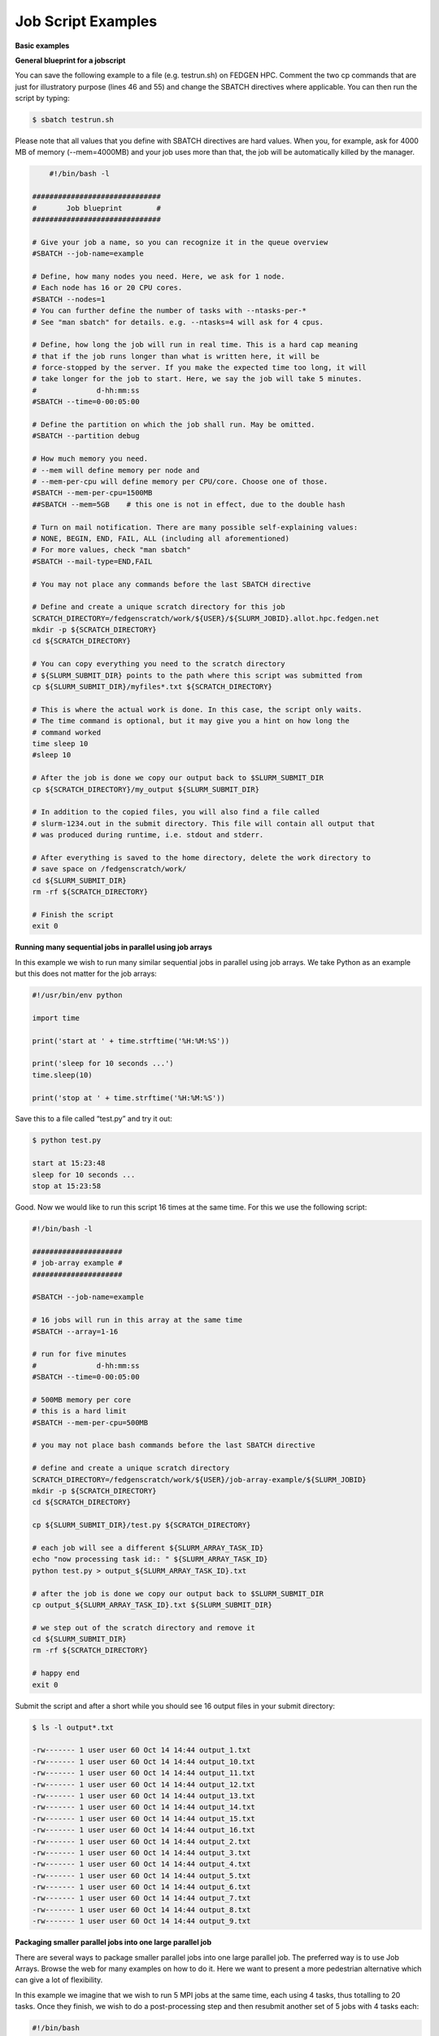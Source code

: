 **Job Script Examples**
--------------------------

**Basic examples**

**General blueprint for a jobscript**

You can save the following example to a file (e.g. testrun.sh) on FEDGEN
HPC. Comment the two cp commands that are just for illustratory purpose
(lines 46 and 55) and change the SBATCH directives where applicable. You
can then run the script by typing:

.. code-block:: python

  $ sbatch testrun.sh

Please note that all values that you define with SBATCH directives are
hard values. When you, for example, ask for 4000 MB of memory
(--mem=4000MB) and your job uses more than that, the job will be
automatically killed by the manager.

.. code-block:: python

        #!/bin/bash -l
    
    ##############################
    #       Job blueprint        #
    ##############################
    
    # Give your job a name, so you can recognize it in the queue overview
    #SBATCH --job-name=example
    
    # Define, how many nodes you need. Here, we ask for 1 node.
    # Each node has 16 or 20 CPU cores.
    #SBATCH --nodes=1
    # You can further define the number of tasks with --ntasks-per-*
    # See "man sbatch" for details. e.g. --ntasks=4 will ask for 4 cpus.
    
    # Define, how long the job will run in real time. This is a hard cap meaning
    # that if the job runs longer than what is written here, it will be
    # force-stopped by the server. If you make the expected time too long, it will
    # take longer for the job to start. Here, we say the job will take 5 minutes.
    #              d-hh:mm:ss
    #SBATCH --time=0-00:05:00
    
    # Define the partition on which the job shall run. May be omitted.
    #SBATCH --partition debug
    
    # How much memory you need.
    # --mem will define memory per node and
    # --mem-per-cpu will define memory per CPU/core. Choose one of those.
    #SBATCH --mem-per-cpu=1500MB
    ##SBATCH --mem=5GB    # this one is not in effect, due to the double hash
    
    # Turn on mail notification. There are many possible self-explaining values:
    # NONE, BEGIN, END, FAIL, ALL (including all aforementioned)
    # For more values, check "man sbatch"
    #SBATCH --mail-type=END,FAIL
    
    # You may not place any commands before the last SBATCH directive
    
    # Define and create a unique scratch directory for this job
    SCRATCH_DIRECTORY=/fedgenscratch/work/${USER}/${SLURM_JOBID}.allot.hpc.fedgen.net
    mkdir -p ${SCRATCH_DIRECTORY}
    cd ${SCRATCH_DIRECTORY}
    
    # You can copy everything you need to the scratch directory
    # ${SLURM_SUBMIT_DIR} points to the path where this script was submitted from
    cp ${SLURM_SUBMIT_DIR}/myfiles*.txt ${SCRATCH_DIRECTORY}
    
    # This is where the actual work is done. In this case, the script only waits.
    # The time command is optional, but it may give you a hint on how long the
    # command worked
    time sleep 10
    #sleep 10
    
    # After the job is done we copy our output back to $SLURM_SUBMIT_DIR
    cp ${SCRATCH_DIRECTORY}/my_output ${SLURM_SUBMIT_DIR}
    
    # In addition to the copied files, you will also find a file called
    # slurm-1234.out in the submit directory. This file will contain all output that
    # was produced during runtime, i.e. stdout and stderr.
    
    # After everything is saved to the home directory, delete the work directory to
    # save space on /fedgenscratch/work/
    cd ${SLURM_SUBMIT_DIR}
    rm -rf ${SCRATCH_DIRECTORY}
    
    # Finish the script
    exit 0


**Running many sequential jobs in parallel using job arrays**

In this example we wish to run many similar sequential jobs in parallel
using job arrays. We take Python as an example but this does not matter
for the job arrays:

.. code-block:: python

    #!/usr/bin/env python
    
    import time
    
    print('start at ' + time.strftime('%H:%M:%S'))
    
    print('sleep for 10 seconds ...')
    time.sleep(10)
    
    print('stop at ' + time.strftime('%H:%M:%S'))


Save this to a file called “test.py” and try it out:

.. code-block:: python

    $ python test.py

    start at 15:23:48
    sleep for 10 seconds ...
    stop at 15:23:58


Good. Now we would like to run this script 16 times at the same time.
For this we use the following script:

.. code-block:: python

    #!/bin/bash -l
    
    #####################
    # job-array example #
    #####################
    
    #SBATCH --job-name=example
    
    # 16 jobs will run in this array at the same time
    #SBATCH --array=1-16
    
    # run for five minutes
    #              d-hh:mm:ss
    #SBATCH --time=0-00:05:00
    
    # 500MB memory per core
    # this is a hard limit
    #SBATCH --mem-per-cpu=500MB
    
    # you may not place bash commands before the last SBATCH directive
    
    # define and create a unique scratch directory
    SCRATCH_DIRECTORY=/fedgenscratch/work/${USER}/job-array-example/${SLURM_JOBID}
    mkdir -p ${SCRATCH_DIRECTORY}
    cd ${SCRATCH_DIRECTORY}
    
    cp ${SLURM_SUBMIT_DIR}/test.py ${SCRATCH_DIRECTORY}
    
    # each job will see a different ${SLURM_ARRAY_TASK_ID}
    echo "now processing task id:: " ${SLURM_ARRAY_TASK_ID}
    python test.py > output_${SLURM_ARRAY_TASK_ID}.txt
    
    # after the job is done we copy our output back to $SLURM_SUBMIT_DIR
    cp output_${SLURM_ARRAY_TASK_ID}.txt ${SLURM_SUBMIT_DIR}
    
    # we step out of the scratch directory and remove it
    cd ${SLURM_SUBMIT_DIR}
    rm -rf ${SCRATCH_DIRECTORY}
    
    # happy end
    exit 0

Submit the script and after a short while you should see 16 output files
in your submit directory:

.. code-block:: python
    
    $ ls -l output*.txt
    
    -rw------- 1 user user 60 Oct 14 14:44 output_1.txt
    -rw------- 1 user user 60 Oct 14 14:44 output_10.txt
    -rw------- 1 user user 60 Oct 14 14:44 output_11.txt
    -rw------- 1 user user 60 Oct 14 14:44 output_12.txt
    -rw------- 1 user user 60 Oct 14 14:44 output_13.txt
    -rw------- 1 user user 60 Oct 14 14:44 output_14.txt
    -rw------- 1 user user 60 Oct 14 14:44 output_15.txt
    -rw------- 1 user user 60 Oct 14 14:44 output_16.txt
    -rw------- 1 user user 60 Oct 14 14:44 output_2.txt
    -rw------- 1 user user 60 Oct 14 14:44 output_3.txt
    -rw------- 1 user user 60 Oct 14 14:44 output_4.txt
    -rw------- 1 user user 60 Oct 14 14:44 output_5.txt
    -rw------- 1 user user 60 Oct 14 14:44 output_6.txt
    -rw------- 1 user user 60 Oct 14 14:44 output_7.txt
    -rw------- 1 user user 60 Oct 14 14:44 output_8.txt
    -rw------- 1 user user 60 Oct 14 14:44 output_9.txt


**Packaging smaller parallel jobs into one large parallel job**

There are several ways to package smaller parallel jobs into one large
parallel job. The preferred way is to use Job Arrays. Browse the web for
many examples on how to do it. Here we want to present a more pedestrian
alternative which can give a lot of flexibility.

In this example we imagine that we wish to run 5 MPI jobs at the same
time, each using 4 tasks, thus totalling to 20 tasks. Once they finish,
we wish to do a post-processing step and then resubmit another set of 5
jobs with 4 tasks each:

.. code-block:: python

    #!/bin/bash
    
    #SBATCH --job-name=example
    #SBATCH --ntasks=20
    #SBATCH --time=0-00:05:00
    #SBATCH --mem-per-cpu=500MB
    
    cd ${SLURM_SUBMIT_DIR}
    
    # first set of parallel runs
    mpirun -n 4 ./my-binary &
    mpirun -n 4 ./my-binary &
    mpirun -n 4 ./my-binary &
    mpirun -n 4 ./my-binary &
    mpirun -n 4 ./my-binary &
    
    wait
    
    # here a post-processing step
    # ...
    
    # another set of parallel runs
    mpirun -n 4 ./my-binary &
    mpirun -n 4 ./my-binary &
    mpirun -n 4 ./my-binary &
    mpirun -n 4 ./my-binary &
    mpirun -n 4 ./my-binary &
    
    wait
    
    exit 0


The wait commands are important here - the run script will only continue
once all commands started with & have completed.


**Example on how to allocate entire memory on one node**

.. code-block:: python

    #!/bin/bash -l
    
    ###################################################
    # Example for a job that consumes a lot of memory #
    ###################################################
    
    #SBATCH --job-name=example
    
    # we ask for 1 node
    #SBATCH --nodes=1
    
    # run for five minutes
    #              d-hh:mm:ss
    #SBATCH --time=0-00:05:00
    
    # total memory for this job
    # this is a hard limit
    # note that if you ask for more than one CPU has, your account gets
    # charged for the other (idle) CPUs as well
    #SBATCH --mem=31000MB
    
    # turn on all mail notification
    #SBATCH --mail-type=ALL
    
    # you may not place bash commands before the last SBATCH directive
    
    # define and create a unique scratch directory
    SCRATCH_DIRECTORY=/fedgenscratch/work/${USER}/example/${SLURM_JOBID}
    mkdir -p ${SCRATCH_DIRECTORY}
    cd ${SCRATCH_DIRECTORY}
    
    # we copy everything we need to the scratch directory
    # ${SLURM_SUBMIT_DIR} points to the path where this script was submitted from
    cp ${SLURM_SUBMIT_DIR}/my_binary.x ${SCRATCH_DIRECTORY}
    
    # we execute the job and time it
    time ./my_binary.x > my_output
    
    # after the job is done we copy our output back to $SLURM_SUBMIT_DIR
    cp ${SCRATCH_DIRECTORY}/my_output ${SLURM_SUBMIT_DIR}
    
    # we step out of the scratch directory and remove it
    cd ${SLURM_SUBMIT_DIR}
    rm -rf ${SCRATCH_DIRECTORY}
    
    # happy end
    exit 0

**How to recover files before a job times out**

Possibly you would like to clean up the work directory or recover files
for restart in case a job times out. In this example we ask Slurm to
send a signal to our script 120 seconds before it times out to give us a
chance to perform clean-up actions.

.. code-block:: python

    #!/bin/bash -l
    
    # job name
    #SBATCH --job-name=example
    
    # replace this by your account
    #SBATCH --account=...
    
    # one core only
    #SBATCH --ntasks=1
    
    # we give this job 4 minutes
    #SBATCH --time=0-00:04:00
    
    # asks SLURM to send the USR1 signal 120 seconds before end of the time limit
    #SBATCH --signal=B:USR1@120
    
    # define the handler function
    # note that this is not executed here, but rather
    # when the associated signal is sent
    your_cleanup_function()
    {
        echo "function your_cleanup_function called at $(date)"
        # do whatever cleanup you want here
    }
    
    # call your_cleanup_function once we receive USR1 signal
    trap 'your_cleanup_function' USR1
    
    echo "starting calculation at $(date)"
    
    # the calculation "computes" (in this case sleeps) for 1000 seconds
    # but we asked slurm only for 240 seconds so it will not finish
    # the "&" after the compute step and "wait" are important
    sleep 1000 &
    wait


**OpenMP and MPI**

You can download the examples given here to a file (e.g. smpijob.sh) and
start it with:

.. code-block:: python

    $ sbatch mpijob.sh


**Example for an OpenMP job**

.. code-block:: python

    #!/bin/bash -l
    
    #############################
    # example for an OpenMP job #
    #############################
    
    #SBATCH --job-name=example
    
    # we ask for 1 task with 20 cores
    #SBATCH --nodes=1
    #SBATCH --ntasks-per-node=1
    #SBATCH --cpus-per-task=20
    
    # exclusive makes all memory available
    #SBATCH --exclusive
    
    # run for five minutes
    #              d-hh:mm:ss
    #SBATCH --time=0-00:05:00
    
    # turn on all mail notification
    #SBATCH --mail-type=ALL
    
    # you may not place bash commands before the last SBATCH directive
    
    # define and create a unique scratch directory
    SCRATCH_DIRECTORY=/fedgenscratch/work/${USER}/example/${SLURM_JOBID}
    mkdir -p ${SCRATCH_DIRECTORY}
    cd ${SCRATCH_DIRECTORY}
    
    # we copy everything we need to the scratch directory
    # ${SLURM_SUBMIT_DIR} points to the path where this script was submitted from
    cp ${SLURM_SUBMIT_DIR}/my_binary.x ${SCRATCH_DIRECTORY}
    
    # we set OMP_NUM_THREADS to the number of available cores
    export OMP_NUM_THREADS=${SLURM_CPUS_PER_TASK}
    
    # we execute the job and time it
    time ./my_binary.x > my_output
    
    # after the job is done we copy our output back to $SLURM_SUBMIT_DIR
    cp ${SCRATCH_DIRECTORY}/my_output ${SLURM_SUBMIT_DIR}
    
    # we step out of the scratch directory and remove it
    cd ${SLURM_SUBMIT_DIR}
    rm -rf ${SCRATCH_DIRECTORY}
    
    # happy end
    exit 0



**Example for a MPI job**

.. code-block:: python

    #!/bin/bash -l
    
    ##########################
    # example for an MPI job #
    ##########################
    
    #SBATCH --job-name=example
    
    # 80 MPI tasks in total
    # FEDGEN HPC has 16 or 20 cores/node and therefore we take
    # a number that is divisible by both
    #SBATCH --ntasks=80
    
    # run for five minutes
    #              d-hh:mm:ss
    #SBATCH --time=0-00:05:00
    
    # 500MB memory per core
    # this is a hard limit
    #SBATCH --mem-per-cpu=500MB
    
    # turn on all mail notification
    #SBATCH --mail-type=ALL
    
    # you may not place bash commands before the last SBATCH directive
    
    # define and create a unique scratch directory
    SCRATCH_DIRECTORY=/fedgenscratch/work/${USER}/example/${SLURM_JOBID}
    mkdir -p ${SCRATCH_DIRECTORY}
    cd ${SCRATCH_DIRECTORY}
    
    # we copy everything we need to the scratch directory
    # ${SLURM_SUBMIT_DIR} points to the path where this script was submitted from
    cp ${SLURM_SUBMIT_DIR}/my_binary.x ${SCRATCH_DIRECTORY}
    
    # we execute the job and time it
    time mpirun -np $SLURM_NTASKS ./my_binary.x > my_output
    
    # after the job is done we copy our output back to $SLURM_SUBMIT_DIR
    cp ${SCRATCH_DIRECTORY}/my_output ${SLURM_SUBMIT_DIR}
    
    # we step out of the scratch directory and remove it
    cd ${SLURM_SUBMIT_DIR}
    rm -rf ${SCRATCH_DIRECTORY}
    
    # happy end
    exit 0


**Example for a hybrid MPI/OpenMP job**

.. code-block:: python


    #!/bin/bash -l
    
    #######################################
    # example for a hybrid MPI OpenMP job #
    #######################################
    
    #SBATCH --job-name=example
    
    # we ask for 4 MPI tasks with 10 cores each
    #SBATCH --nodes=2
    #SBATCH --ntasks-per-node=2
    #SBATCH --cpus-per-task=10
    
    # run for five minutes
    #              d-hh:mm:ss
    #SBATCH --time=0-00:05:00
    
    # 500MB memory per core
    # this is a hard limit
    #SBATCH --mem-per-cpu=500MB
    
    # turn on all mail notification
    #SBATCH --mail-type=ALL
    
    # you may not place bash commands before the last SBATCH directive
    
    # define and create a unique scratch directory
    SCRATCH_DIRECTORY=/fedgenscratch/work/${USER}/example/${SLURM_JOBID}
    mkdir -p ${SCRATCH_DIRECTORY}
    cd ${SCRATCH_DIRECTORY}
    
    # we copy everything we need to the scratch directory
    # ${SLURM_SUBMIT_DIR} points to the path where this script was submitted from
    cp ${SLURM_SUBMIT_DIR}/my_binary.x ${SCRATCH_DIRECTORY}
    
    # we set OMP_NUM_THREADS to the number cpu cores per MPI task
    export OMP_NUM_THREADS=${SLURM_CPUS_PER_TASK}
    
    # we execute the job and time it
    time mpirun -np $SLURM_NTASKS ./my_binary.x > my_output
    
    # after the job is done we copy our output back to $SLURM_SUBMIT_DIR
    cp ${SCRATCH_DIRECTORY}/my_output ${SLURM_SUBMIT_DIR}
    
    # we step out of the scratch directory and remove it
    cd ${SLURM_SUBMIT_DIR}
    rm -rf ${SCRATCH_DIRECTORY}
    
    # happy end
    exit 0

If you want to start more than one MPI rank per node you can
use --ntasks-per-node in combination with --nodes:

.. code-block:: python
    *#SBATCH --nodes=4 --ntasks-per-node=2 --cpus-per-task=8*

This will start 2 MPI tasks each on 4 nodes, where each task can use up
to 8 threads


**Message passing example (MPI)**

.. code-block:: python

    #!/bin/bash
    #
    #SBATCH --job-name=test_mpi
    #SBATCH --output=res_mpi.txt
    #
    #SBATCH --ntasks=4
    #SBATCH --time=10:00
    #SBATCH --mem-per-cpu=100
    
    module load OpenMPI
    srun hello.mpi


Request four cores on the cluster for 10 minutes, using 100 MB of RAM
per core. Assuming hello.mpi was compiled with MPI support, srun will
create four instances of it, on the nodes allocated by Slurm.

You can try the above example by downloading the example `hello world
program from
Wikipedia <https://en.wikipedia.org/wiki/Message_Passing_Interface#Example_program>`__ (name
it for instance wiki_mpi_example.c), and compiling it with

.. code-block:: python

    module load OpenMPI
    mpicc wiki_mpi_example.c -o hello.mpi


The res_mpi.txt file should contain something like

.. code-block:: python


    We have 4 processors
    Hello 1! Processor 1 reporting for duty
    Hello 2! Processor 2 reporting for duty
    Hello 3! Processor 3 reporting for duty


**Shared memory example (OpenMP)**

.. code-block:: python

    #!/bin/bash
    #
    #SBATCH --job-name=test_omp
    #SBATCH --output=res_omp.txt
    #
    #SBATCH --ntasks=1
    #SBATCH --cpus-per-task=4
    #SBATCH --time=10:00
    #SBATCH --mem-per-cpu=100
    
    export OMP_NUM_THREADS=$SLURM_CPUS_PER_TASK
    srun ./hello.omp



The job will be run in an allocation where four cores have been reserved
on the same compute node.

You can try it by using the `hello world program from
Wikipedia <https://en.wikipedia.org/wiki/Openmp#C>`__ (name it for
instance wiki_omp_example.c) and compiling it with

.. code-block:: python

    gcc -fopenmp wiki_omp_example.c -o hello.omp

The res_omp.txt file should contain something like

.. code-block:: python

    Hello World from thread 0
    Hello World from thread 3
    Hello World from thread 1
    Hello World from thread 2
    There are 4 threads

**Embarrassingly parallel workload example (job array)**

This setup is useful for problems based on **random draws** (e.g.
Monte-Carlo simulations). In such cases, you can have four programs
drawing 1000 random samples and combining their output afterwards (with
another program) you get the equivalent of drawing 4000 samples.

Another typical use of this setting is **parameter sweep**. In this case
the same computation is carried on several times by a given code,
differing only in the initial value of some high-level parameter for
each run. An example could be the optimisation of an integer-valued
parameter through range scanning in a **job array**:

.. code-block:: python

    #!/bin/bash
    #
    #SBATCH --job-name=test_emb_arr
    #SBATCH --output=res_emb_arr.txt
    #
    #SBATCH --ntasks=1
    #SBATCH --time=10:00
    #SBATCH --mem-per-cpu=100
    #
    #SBATCH --array=1-8
    
    srun ./my_program.exe $SLURM_ARRAY_TASK_ID


In that configuration, the command my_program.exe will be run eight
times, creating eight distinct jobs, each time with a different argument
passed with the environment variable defined by
slurm **SLURM_ARRAY_TASK_ID** ranging from 1 to 8, as specified by
the --array parameter.

The same idea can be used to process **several data files**. To
different instances of the program we must pass a different file to
read, based upon the value set in the $SLURM\_\* environment variable.
For instance, assuming there are exactly eight files in /path/to/data we
can create the following script:

.. code-block:: python

    #!/bin/bash
    #
    #SBATCH --job-name=test_emb_arr
    #SBATCH --output=res_emb_arr.txt
    #
    #SBATCH --ntasks=1
    #SBATCH --time=10:00
    #SBATCH --mem-per-cpu=100
    #
    #SBATCH --array=0-7
    
    FILES=(/path/to/data/*)
    
    srun ./my_program.exe ${FILES[$SLURM_ARRAY_TASK_ID]}

In this case, eight jobs will be submitted, each with a different
filename given as an argument to my_program.exe defined in the
array FILES[]. As the FILES[] Bash array is zero-indexed, the Slurm job
array IDs must also start at 0 so the argument is --array=0-7. One pain
point is that the number of files in the directory must match the number
of jobs in the array.

Note that the same recipe can be used with a numerical argument that is
not simply an integer sequence, by defining a Bash
array ARGS[] containing the desired values:

.. code-block:: python
    
    ARGS=(0.05 0.25 0.5 1 2 5 100)
    
    srun ./my_program.exe ${ARGS[$SLURM_ARRAY_TASK_ID]}

Here again, the Slurm job array numbering must start at 0 to make sure
all items in the ARGS[] Bash array are processed.

**Warning**

  If the running time of your program is small, say ten minutes or less,
  creating a job array will incur a lot of overhead and you should
  consider *packing* your jobs.

**Packed jobs example**

By default, the srun command in a submission script inherits all
non-GRES resource allocated in the job, but with the --exact parameter,
you can split the resource and allocate them to multiple steps in
parallel.

As an example, the following job submission script will ask Slurm for 8
CPUs, then it will run the myprog program 1000 times with arguments
passed from 1 to 1000. But with the -N1 -n1 -c1 --exact option, it will
control that at any point in time only 8 instances are effectively
running, each being allocated one CPU. You can at this point decide to
allocate several CPUs or tasks by adapting the corresponding parameters.

.. code-block:: python

    #! /bin/bash
    #
    #SBATCH --ntasks=8
    for i in {1..1000}
    do
       srun -N1 -n1 -c1 --exact ./myprog $i &
    done
    wait

The for-loop can be replaced with GNU parallel if installed on your
system:

.. code-block:: python

    parallel -P $SLURM_NTASKS srun -N1 -c1 -n1 --exact ./myprog :::
    {1..1000}

Similarly, many files can be processed with one job submission script.
The following script will run myprog for every file in /path/to/data,
but maximum 8 at a time, and using one CPU per task.

.. code-block:: python

    #! /bin/bash
    #
    #SBATCH --ntasks=8
    for file in /path/to/data/*
    do
       srun -N1 -n1 -c1 --exact ./myprog $file &
    done
    wait

Here again the for-loop can be replaced with another command, xargs:

.. code-block:: python

find /path/to/data -print0 \| xargs -0 -n1 -P $SLURM_NTASKS srun -n1
--exclusive ./myprog

**Master/worker program example**

.. code-block:: python

    #!/bin/bash
    #
    #SBATCH --job-name=test_ms
    #SBATCH --output=res_ms.txt
    #
    #SBATCH --ntasks=4
    #SBATCH --time=10:00
    #SBATCH --mem-per-cpu=100
    
    srun --multi-prog multi.conf

With file multi.conf being, for example, as follows

.. code-block:: python

    0 echo I am the Master
    1-3 echo I am worker %t

The above instructs Slurm to create four tasks (or processes), one
running echo 'I am the Master', and the other 3
running echo I am worker %t. The %t placeholder will be replaced with
the task id. This is typically used in a **producer/consumer** setup
where one program (the master) create computing tasks for the other
program (the workers) to perform.

Upon completion of the above job, file res_ms.txt will contain

.. code-block:: python

    I am worker 2
    I am worker 3
    I am worker 1
    I am the Master

though not necessarily in the same order.


**Hybrid jobs**

You can mix multi-processing (MPI) and multi-threading (OpenMP) in the
same job, simply like this:

.. code-block:: python

    #! /bin/bash
    #
    #SBATCH --ntasks=8
    #SBATCH --cpus-per-task=4
    module load OpenMPI
    export OMP_NUM_THREADS=$SLURM_CPUS_PER_TASK
    srun ./myprog
    or even a job array of hybrid jobs:
    #! /bin/bash
    #
    #SBATCH --array=1-10
    #SBATCH --ntasks=8
    #SBATCH --cpus-per-task=4
    module load OpenMPI
    export OMP_NUM_THREADS=$SLURM_CPUS_PER_TASK
    srun ./myprog $SLURM_ARRAY_TASK_ID

**GPU jobs**

If you want to claim a GPU for your job, you need to specify the
GRES `Generic Resource
Scheduling <https://slurm.schedmd.com/gres.html>`__ parameter in your
job script. Please note that GPUs are only available in a specific
partition whose name depends on the cluster.

.. code-block:: python

    #SBATCH --partition=PostP
    #SBATCH --gres=gpu:1

A sample job file requesting a node with a GPU could look like this:

.. code-block:: python

    #!/bin/bash
    #SBATCH --job-name=example
    #SBATCH --ntasks=1
    #SBATCH --time=1:00:00
    #SBATCH --mem-per-cpu=1000
    #SBATCH --partition=gpu
    #SBATCH --gres=gpu:1
    
    module load CUDA
    
    srun ./my_cuda_program


**Settings for OpenMP and MPI jobs**

**Single node jobs**

For applications that are not optimized for HPC (high performance
computing) systems like simple python or R scripts and a lot of software
which is optimized for desktop PCs.

**Simple applications and scripts**

Many simple tools and scripts are not parallelized at all and therefore
won’t profit from more than one CPU core.

+-----------------+----------------------------------------------------+
| **Parameter**   | **Function**                                       |
+=================+====================================================+
| –nodes=1        | Start a unparallized job on only one node          |
+-----------------+----------------------------------------------------+
| –nt             | For OpenMP, only one task is necessary             |
| asks-per-node=1 |                                                    |
+-----------------+----------------------------------------------------+
| –               | Just one CPU core will be used.                    |
| cpus-per-task=1 |                                                    |
+-----------------+----------------------------------------------------+
| –mem=<MB>       | Memory (RAM) for the job. Number followed by unit  |
|                 | prefix, e.g. 16G                                   |
+-----------------+----------------------------------------------------+

If you are unsure if your application can benefit from more cores try a
higher number and observe the load of your job. If it stays at
approximately one there is no need to ask for more than one.

**OpenMP applications**

OpenMP (Open Multi-Processing) is a multiprocessing library is often
used for programs on shared memory systems. Shared memory describes
systems which share the memory between all processing units (CPU cores),
so that each process can access all data on that system.

+-----------------------+----------------------------------------------+
| **Parameter**         | **Function**                                 |
+=======================+==============================================+
| –nodes=1              | Start a parallel job for a shared memory     |
|                       | system on only one node                      |
+-----------------------+----------------------------------------------+
| –ntasks-per-node=1    | For OpenMP, only one task is necessary       |
+-----------------------+----------------------------------------------+
| –cpus-p               | Number of threads (CPU cores) to use         |
| er-task=<num_threads> |                                              |
+-----------------------+----------------------------------------------+
| –mem=<MB>             | Memory (RAM) for the job. Number followed by |
|                       | unit prefix, e.g. 16G                        |
+-----------------------+----------------------------------------------+

**Multiple node jobs (MPI)**

Depending on the frequency and bandwidth demand of your setup, you can
either just start a number of MPI tasks or request whole nodes. While
using whole nodes guarantees that a low latency and high bandwidth it
usually results in a longer queuing time compared to cluster wide job.
With the latter the SLURM manager can distribute your task across all
nodes of stallo and utilize otherwise unused cores on nodes which for
example run a 16 core job on a 20 core node. This usually results in
shorter queuing times but slower inter-process connection speeds.

We strongly advice all users to ask for a given set of cores when
submitting multi-core jobs. To make sure that you utilize full nodes,
you should ask for sets that adds up to both 16 and 20 (80, 160 etc) due
to the hardware specifics of Stallo i.e. submit the job
with --ntasks=80 **if** your application scales to this number of tasks.

This will make the best use of the resources and give the most
predictable execution times. If your job requires more than the default
available memory per core (32 GB/node gives 2 GB/core for 16 core nodes
and 1.6GB/core for 20 core nodes) you should adjust this need with the
following command: #SBATCH --mem-per-cpu=4GB When doing this, the batch
system will automatically allocate 8 cores or less per node.

**To use whole nodes**

+----------------+-----------------------------------------------------+
| **Parameter**  | **Function**                                        |
+================+=====================================================+
| –nod           | Start a parallel job for a distributed memory       |
| es=<num_nodes> | system on several nodes                             |
+----------------+-----------------------------------------------------+
| –ntasks-per-no | Number of (MPI) processes per node. Maximum number  |
| de=<num_procs> | depends nodes (16 or 20 on Stallo)                  |
+----------------+-----------------------------------------------------+
| –c             | Use one CPU core per task.                          |
| pus-per-task=1 |                                                     |
+----------------+-----------------------------------------------------+
| –exclusive     | Job will not share nodes with other running jobs.   |
|                | You don’t need to specify memory as you will get    |
|                | all available on the node.                          |
+----------------+-----------------------------------------------------+

**To distribute your job**

+-----------------+----------------------------------------------------+
| **Parameter**   | **Function**                                       |
+=================+====================================================+
| –nta            | Number of (MPI) processes in total. Equals to the  |
| sks=<num_procs> | number of cores                                    |
+-----------------+----------------------------------------------------+
| –m              | Memory (RAM) per requested CPU core. Number        |
| em-per-cpu=<MB> | followed by unit prefix, e.g. 2G                   |
+-----------------+----------------------------------------------------+

**Scalability**

You should run a few tests to see what is the best fit between
minimizing runtime and maximizing your allocated cpu-quota. That is you
should not ask for more cpus for a job than you really can utilize
efficiently. Try to run your job on 1, 2, 4, 8, 16, etc., cores to see
when the runtime for your job starts tailing off. When you start to see
less than 30% improvement in runtime when doubling the cpu-counts you
should probably not go any further. Recommendations to a few of the most
used applications can be found in `Application
guides <Applications.rat>`__.
